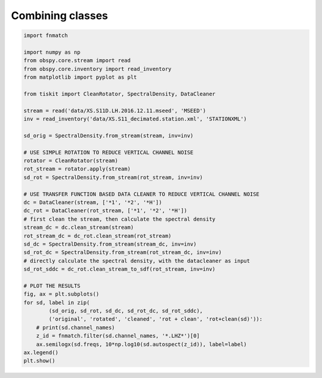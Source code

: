 ==============================
Combining classes
==============================

.. code-block:: python

    import fnmatch

    import numpy as np
    from obspy.core.stream import read
    from obspy.core.inventory import read_inventory
    from matplotlib import pyplot as plt

    from tiskit import CleanRotator, SpectralDensity, DataCleaner

    stream = read('data/XS.S11D.LH.2016.12.11.mseed', 'MSEED')
    inv = read_inventory('data/XS.S11_decimated.station.xml', 'STATIONXML')

    sd_orig = SpectralDensity.from_stream(stream, inv=inv)

    # USE SIMPLE ROTATION TO REDUCE VERTICAL CHANNEL NOISE
    rotator = CleanRotator(stream)
    rot_stream = rotator.apply(stream)
    sd_rot = SpectralDensity.from_stream(rot_stream, inv=inv)

    # USE TRANSFER FUNCTION BASED DATA CLEANER TO REDUCE VERTICAL CHANNEL NOISE
    dc = DataCleaner(stream, ['*1', '*2', '*H'])
    dc_rot = DataCleaner(rot_stream, ['*1', '*2', '*H'])
    # first clean the stream, then calculate the spectral density
    stream_dc = dc.clean_stream(stream)
    rot_stream_dc = dc_rot.clean_stream(rot_stream)
    sd_dc = SpectralDensity.from_stream(stream_dc, inv=inv)
    sd_rot_dc = SpectralDensity.from_stream(rot_stream_dc, inv=inv)
    # directly calculate the spectral density, with the datacleaner as input
    sd_rot_sddc = dc_rot.clean_stream_to_sdf(rot_stream, inv=inv)

    # PLOT THE RESULTS
    fig, ax = plt.subplots()
    for sd, label in zip(
            (sd_orig, sd_rot, sd_dc, sd_rot_dc, sd_rot_sddc),
            ('original', 'rotated', 'cleaned', 'rot + clean', 'rot+clean(sd)')):
        # print(sd.channel_names)
        z_id = fnmatch.filter(sd.channel_names, '*.LHZ*')[0]
        ax.semilogx(sd.freqs, 10*np.log10(sd.autospect(z_id)), label=label)
    ax.legend()
    plt.show()


.. image:: images/combined.png
   :width: 564
   